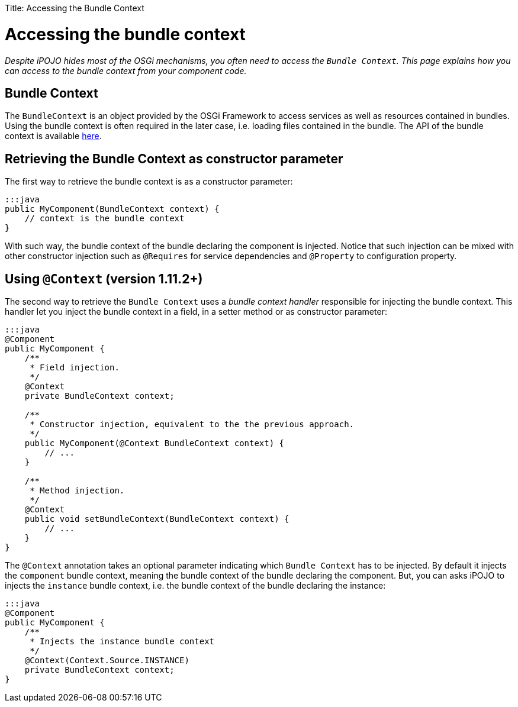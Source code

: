:doctype: book

Title: Accessing the Bundle Context

= Accessing the bundle context

_Despite iPOJO hides most of the OSGi mechanisms, you often need to access the `Bundle Context`.
This page explains how you can access to the bundle context from your component code._

[TOC]

== Bundle Context

The `BundleContext` is an object provided by the OSGi Framework to access services as well as resources contained in bundles.
Using the bundle context is often required in the later case, i.e.
loading files contained in the bundle.
The API of the bundle context is available http://www.osgi.org/javadoc/r4v43/core/org/osgi/framework/BundleContext.html[here].

== Retrieving the Bundle Context as constructor parameter

The first way to retrieve the bundle context is as a constructor parameter:

 :::java
 public MyComponent(BundleContext context) {
     // context is the bundle context
 }

With such way, the bundle context of the bundle declaring the component is injected.
Notice that such injection can be mixed with other constructor injection such as `@Requires` for service dependencies and `@Property` to configuration property.

== Using `@Context` (version 1.11.2+)

The second way to retrieve the `Bundle Context` uses a _bundle context handler_ responsible for injecting the bundle context.
This handler let you inject the bundle context in a field, in a setter method or as constructor parameter:

....
:::java
@Component
public MyComponent {
    /**
     * Field injection.
     */
    @Context
    private BundleContext context;

    /**
     * Constructor injection, equivalent to the the previous approach.
     */
    public MyComponent(@Context BundleContext context) {
        // ...
    }

    /**
     * Method injection.
     */
    @Context
    public void setBundleContext(BundleContext context) {
        // ...
    }
}
....

The `@Context` annotation takes an optional parameter indicating which `Bundle Context` has to be injected.
By default it injects the `component` bundle context, meaning the bundle context of the bundle declaring the component.
But, you can asks iPOJO to injects the `instance` bundle context, i.e.
the bundle context of the bundle declaring the instance:

 :::java
 @Component
 public MyComponent {
     /**
      * Injects the instance bundle context
      */
     @Context(Context.Source.INSTANCE)
     private BundleContext context;
 }
